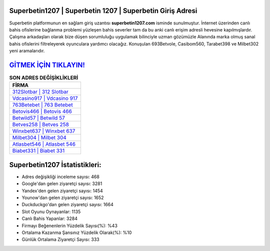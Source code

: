 ﻿Superbetin1207 | Superbetin 1207 | Superbetin Giriş Adresi
===================================

.. image:: images/superbetin-giris.jpg
   :width: 600
   
Superbetin platformunun en sağlam giriş uzantısı **superbetin1207.com** isminde sunulmuştur. İnternet üzerinden canlı bahis ofislerine bağlanma problemi yüzleşen bahis severler tam da bu anki canlı erişim adresli hevesine kapılmışlardır. Çalışma arkadaşları olarak bize düşen sorumluluğu uygulamak bilinciyle uzman gözümüzle Alanında marka olmuş  sanal bahis ofislerini filtreleyerek oyunculara yardımcı olacağız. Konuşulan 693Betvole, Casibom560, Tarabet398 ve Milbet302 yeni aramalarıdır.

`GİTMEK İÇİN TIKLAYIN! <https://urlday.cc/git>`_
==============

.. list-table:: **SON ADRES DEĞİŞİKLİKLERİ**
   :widths: 100
   :header-rows: 1

   * - FİRMA
   * - `312Slotbar | 312 Slotbar <312slotbar-312-slotbar-slotbar-giris-adresi.html>`_
   * - `Vdcasino917 | Vdcasino 917 <vdcasino917-vdcasino-917-vdcasino-giris-adresi.html>`_
   * - `763Betebet | 763 Betebet <763betebet-763-betebet-betebet-giris-adresi.html>`_	 
   * - `Betovis466 | Betovis 466 <betovis466-betovis-466-betovis-giris-adresi.html>`_	 
   * - `Betwild57 | Betwild 57 <betwild57-betwild-57-betwild-giris-adresi.html>`_ 
   * - `Betves258 | Betves 258 <betves258-betves-258-betves-giris-adresi.html>`_
   * - `Winxbet637 | Winxbet 637 <winxbet637-winxbet-637-winxbet-giris-adresi.html>`_	 
   * - `Milbet304 | Milbet 304 <milbet304-milbet-304-milbet-giris-adresi.html>`_
   * - `Atlasbet546 | Atlasbet 546 <atlasbet546-atlasbet-546-atlasbet-giris-adresi.html>`_
   * - `Biabet331 | Biabet 331 <biabet331-biabet-331-biabet-giris-adresi.html>`_
	 
Superbetin1207 İstatistikleri:
===================================	 
* Adres değişikliği inceleme sayısı: 468
* Google'dan gelen ziyaretçi sayısı: 3281
* Yandex'den gelen ziyaretçi sayısı: 1454
* Younow'dan gelen ziyaretçi sayısı: 1652
* Duckduckgo'dan gelen ziyaretçi sayısı: 1664
* Slot Oyunu Oynayanlar: 1135
* Canlı Bahis Yapanlar: 3284
* Firmayı Beğenenlerin Yüzdelik Sayısı(%): %43
* Ortalama Kazanma Şansınız Yüzdelik Olarak(%): %10
* Günlük Ortalama Ziyaretçi Sayısı: 333
